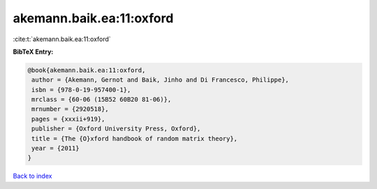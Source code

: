 akemann.baik.ea:11:oxford
=========================

:cite:t:`akemann.baik.ea:11:oxford`

**BibTeX Entry:**

.. code-block:: bibtex

   @book{akemann.baik.ea:11:oxford,
    author = {Akemann, Gernot and Baik, Jinho and Di Francesco, Philippe},
    isbn = {978-0-19-957400-1},
    mrclass = {60-06 (15B52 60B20 81-06)},
    mrnumber = {2920518},
    pages = {xxxii+919},
    publisher = {Oxford University Press, Oxford},
    title = {The {O}xford handbook of random matrix theory},
    year = {2011}
   }

`Back to index <../By-Cite-Keys.html>`_
